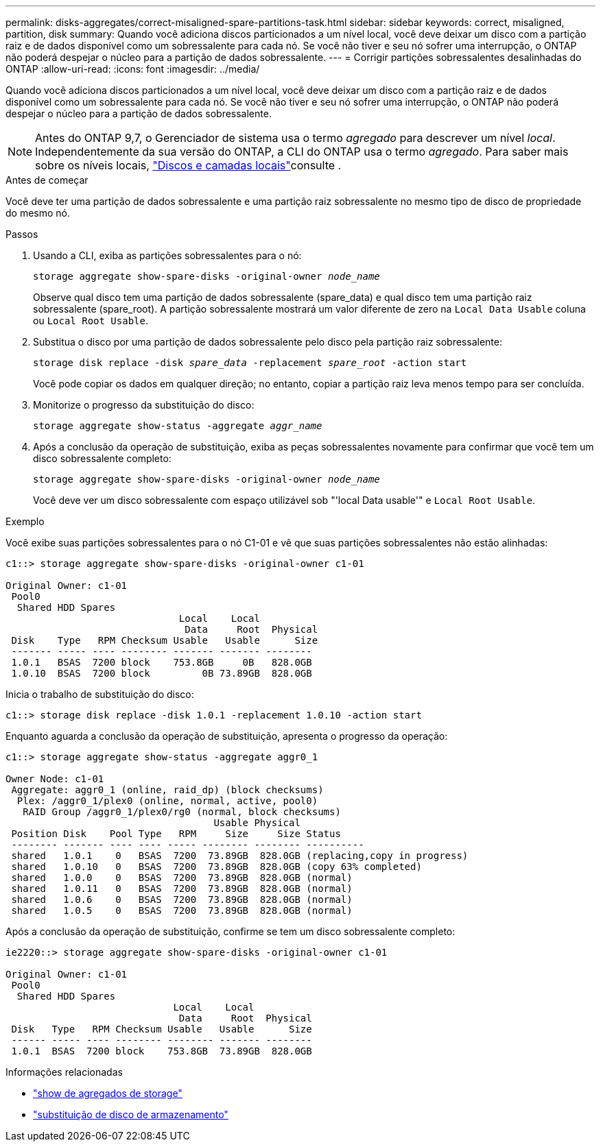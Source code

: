 ---
permalink: disks-aggregates/correct-misaligned-spare-partitions-task.html 
sidebar: sidebar 
keywords: correct, misaligned, partition, disk 
summary: Quando você adiciona discos particionados a um nível local, você deve deixar um disco com a partição raiz e de dados disponível como um sobressalente para cada nó. Se você não tiver e seu nó sofrer uma interrupção, o ONTAP não poderá despejar o núcleo para a partição de dados sobressalente. 
---
= Corrigir partições sobressalentes desalinhadas do ONTAP
:allow-uri-read: 
:icons: font
:imagesdir: ../media/


[role="lead"]
Quando você adiciona discos particionados a um nível local, você deve deixar um disco com a partição raiz e de dados disponível como um sobressalente para cada nó. Se você não tiver e seu nó sofrer uma interrupção, o ONTAP não poderá despejar o núcleo para a partição de dados sobressalente.


NOTE: Antes do ONTAP 9,7, o Gerenciador de sistema usa o termo _agregado_ para descrever um nível _local_. Independentemente da sua versão do ONTAP, a CLI do ONTAP usa o termo _agregado_. Para saber mais sobre os níveis locais, link:../disks-aggregates/index.html["Discos e camadas locais"]consulte .

.Antes de começar
Você deve ter uma partição de dados sobressalente e uma partição raiz sobressalente no mesmo tipo de disco de propriedade do mesmo nó.

.Passos
. Usando a CLI, exiba as partições sobressalentes para o nó:
+
`storage aggregate show-spare-disks -original-owner _node_name_`

+
Observe qual disco tem uma partição de dados sobressalente (spare_data) e qual disco tem uma partição raiz sobressalente (spare_root). A partição sobressalente mostrará um valor diferente de zero na `Local Data Usable` coluna ou `Local Root Usable`.

. Substitua o disco por uma partição de dados sobressalente pelo disco pela partição raiz sobressalente:
+
`storage disk replace -disk _spare_data_ -replacement _spare_root_ -action start`

+
Você pode copiar os dados em qualquer direção; no entanto, copiar a partição raiz leva menos tempo para ser concluída.

. Monitorize o progresso da substituição do disco:
+
`storage aggregate show-status -aggregate _aggr_name_`

. Após a conclusão da operação de substituição, exiba as peças sobressalentes novamente para confirmar que você tem um disco sobressalente completo:
+
`storage aggregate show-spare-disks -original-owner _node_name_`

+
Você deve ver um disco sobressalente com espaço utilizável sob "'local Data usable'" e `Local Root Usable`.



.Exemplo
Você exibe suas partições sobressalentes para o nó C1-01 e vê que suas partições sobressalentes não estão alinhadas:

[listing]
----
c1::> storage aggregate show-spare-disks -original-owner c1-01

Original Owner: c1-01
 Pool0
  Shared HDD Spares
                              Local    Local
                               Data     Root  Physical
 Disk    Type   RPM Checksum Usable   Usable      Size
 ------- ----- ---- -------- ------- ------- --------
 1.0.1   BSAS  7200 block    753.8GB     0B   828.0GB
 1.0.10  BSAS  7200 block         0B 73.89GB  828.0GB
----
Inicia o trabalho de substituição do disco:

[listing]
----
c1::> storage disk replace -disk 1.0.1 -replacement 1.0.10 -action start
----
Enquanto aguarda a conclusão da operação de substituição, apresenta o progresso da operação:

[listing]
----
c1::> storage aggregate show-status -aggregate aggr0_1

Owner Node: c1-01
 Aggregate: aggr0_1 (online, raid_dp) (block checksums)
  Plex: /aggr0_1/plex0 (online, normal, active, pool0)
   RAID Group /aggr0_1/plex0/rg0 (normal, block checksums)
                                    Usable Physical
 Position Disk    Pool Type   RPM     Size     Size Status
 -------- ------- ---- ---- ----- -------- -------- ----------
 shared   1.0.1    0   BSAS  7200  73.89GB  828.0GB (replacing,copy in progress)
 shared   1.0.10   0   BSAS  7200  73.89GB  828.0GB (copy 63% completed)
 shared   1.0.0    0   BSAS  7200  73.89GB  828.0GB (normal)
 shared   1.0.11   0   BSAS  7200  73.89GB  828.0GB (normal)
 shared   1.0.6    0   BSAS  7200  73.89GB  828.0GB (normal)
 shared   1.0.5    0   BSAS  7200  73.89GB  828.0GB (normal)
----
Após a conclusão da operação de substituição, confirme se tem um disco sobressalente completo:

[listing]
----
ie2220::> storage aggregate show-spare-disks -original-owner c1-01

Original Owner: c1-01
 Pool0
  Shared HDD Spares
                             Local    Local
                              Data     Root  Physical
 Disk   Type   RPM Checksum Usable   Usable      Size
 ------ ----- ---- -------- -------- ------- --------
 1.0.1  BSAS  7200 block    753.8GB  73.89GB  828.0GB
----
.Informações relacionadas
* link:https://docs.netapp.com/us-en/ontap-cli/search.html?q=storage+aggregate+show["show de agregados de storage"^]
* link:https://docs.netapp.com/us-en/ontap-cli/storage-disk-replace.html["substituição de disco de armazenamento"^]

